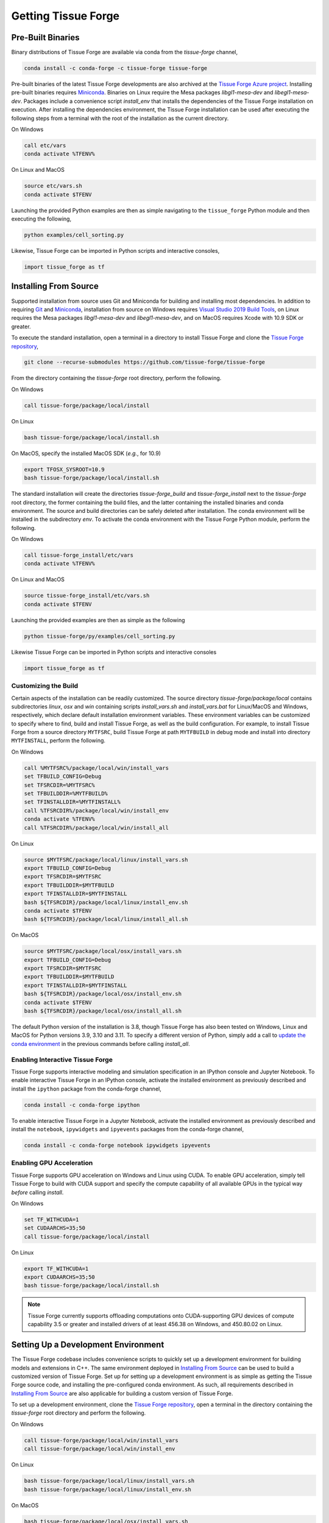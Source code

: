 .. _getting:

Getting Tissue Forge
=====================

Pre-Built Binaries
-------------------

Binary distributions of Tissue Forge are available via conda from the `tissue-forge` channel,

.. code-block:: bash

    conda install -c conda-forge -c tissue-forge tissue-forge

Pre-built binaries of the latest Tissue Forge developments are also archived at the
`Tissue Forge Azure project <https://dev.azure.com/Tissue-Forge/tissue-forge>`_.
Installing pre-built binaries requires `Miniconda <https://docs.conda.io/en/latest/miniconda.html>`_.
Binaries on Linux require the Mesa packages `libgl1-mesa-dev` and `libegl1-mesa-dev`.
Packages include a convenience script `install_env` that installs the dependencies
of the Tissue Forge installation on execution. After installing the dependencies
environment, the Tissue Forge installation can be used after executing the following steps
from a terminal with the root of the installation as the current directory.

On Windows

.. code-block:: bash

    call etc/vars
    conda activate %TFENV%

On Linux and MacOS

.. code-block:: bash

    source etc/vars.sh
    conda activate $TFENV

Launching the provided Python examples are then as simple navigating to the ``tissue_forge``
Python module and then executing the following,

.. code-block:: bash

    python examples/cell_sorting.py

Likewise, Tissue Forge can be imported in Python scripts and interactive consoles,

.. code-block:: bash

    import tissue_forge as tf


Installing From Source
-----------------------

Supported installation from source uses Git and Miniconda for building and installing
most dependencies. In addition to requiring `Git <https://git-scm.com/downloads>`_ and
`Miniconda <https://docs.conda.io/en/latest/miniconda.html>`_, installation from source
on Windows requires
`Visual Studio 2019 Build Tools <https://visualstudio.microsoft.com/downloads/>`_,
on Linux requires the Mesa packages `libgl1-mesa-dev` and `libegl1-mesa-dev`,
and on MacOS requires Xcode with 10.9 SDK or greater.

To execute the standard installation, open a terminal in a directory to install Tissue Forge
and clone the `Tissue Forge repository <https://github.com/tissue-forge/tissue-forge>`_,

.. code-block:: bash

    git clone --recurse-submodules https://github.com/tissue-forge/tissue-forge

From the directory containing the `tissue-forge` root directory, perform the following.

On Windows

.. code-block:: bat

    call tissue-forge/package/local/install

On Linux

.. code-block:: bash

    bash tissue-forge/package/local/install.sh

On MacOS, specify the installed MacOS SDK (*e.g.*, for 10.9)

.. code-block:: bash

    export TFOSX_SYSROOT=10.9
    bash tissue-forge/package/local/install.sh

The standard installation will create the directories `tissue-forge_build` and
`tissue-forge_install` next to the `tissue-forge` root directory, the former containing
the build files, and the latter containing the installed binaries and conda environment.
The source and build directories can be safely deleted after installation.
The conda environment will be installed in the subdirectory `env`.
To activate the conda environment with the Tissue Forge Python module, perform the following.

On Windows

.. code-block:: bat

    call tissue-forge_install/etc/vars
    conda activate %TFENV%

On Linux and MacOS

.. code-block:: bash

    source tissue-forge_install/etc/vars.sh
    conda activate $TFENV

Launching the provided examples are then as simple as the following

.. code-block:: bash

    python tissue-forge/py/examples/cell_sorting.py

Likewise Tissue Forge can be imported in Python scripts and interactive consoles

.. code-block:: python

    import tissue_forge as tf


.. _customizing_the_build:

Customizing the Build
^^^^^^^^^^^^^^^^^^^^^^

Certain aspects of the installation can be readily customized.
The source directory `tissue-forge/package/local` contains subdirectories `linux`, `osx` and
`win` containing scripts `install_vars.sh` and `install_vars.bat` for Linux/MacOS and
Windows, respectively, which declare default installation environment variables.
These environment variables can be customized to specify where to find, build and install
Tissue Forge, as well as the build configuration.
For example, to install Tissue Forge from a source directory ``MYTFSRC``, build Tissue Forge
at path ``MYTFBUILD`` in debug mode and install into directory ``MYTFINSTALL``, perform the
following.

On Windows

.. code-block:: bat

    call %MYTFSRC%/package/local/win/install_vars
    set TFBUILD_CONFIG=Debug
    set TFSRCDIR=%MYTFSRC%
    set TFBUILDDIR=%MYTFBUILD%
    set TFINSTALLDIR=%MYTFINSTALL%
    call %TFSRCDIR%/package/local/win/install_env
    conda activate %TFENV%
    call %TFSRCDIR%/package/local/win/install_all

On Linux

.. code-block:: bash

    source $MYTFSRC/package/local/linux/install_vars.sh
    export TFBUILD_CONFIG=Debug
    export TFSRCDIR=$MYTFSRC
    export TFBUILDDIR=$MYTFBUILD
    export TFINSTALLDIR=$MYTFINSTALL
    bash ${TFSRCDIR}/package/local/linux/install_env.sh
    conda activate $TFENV
    bash ${TFSRCDIR}/package/local/linux/install_all.sh

On MacOS

.. code-block:: bash

    source $MYTFSRC/package/local/osx/install_vars.sh
    export TFBUILD_CONFIG=Debug
    export TFSRCDIR=$MYTFSRC
    export TFBUILDDIR=$MYTFBUILD
    export TFINSTALLDIR=$MYTFINSTALL
    bash ${TFSRCDIR}/package/local/osx/install_env.sh
    conda activate $TFENV
    bash ${TFSRCDIR}/package/local/osx/install_all.sh

The default Python version of the installation is 3.8, though Tissue Forge has also been tested
on Windows, Linux and MacOS for Python versions 3.9, 3.10 and 3.11.
To specify a different version of Python, simply add a call to
`update the conda environment <https://docs.conda.io/projects/conda/en/latest/user-guide/tasks/manage-python.html#updating-or-upgrading-python>`_
in the previous commands before calling `install_all`.


Enabling Interactive Tissue Forge
^^^^^^^^^^^^^^^^^^^^^^^^^^^^^^^^^^

Tissue Forge supports interactive modeling and simulation specification in an
IPython console and Jupyter Notebook. To enable interactive Tissue Forge in an
IPython console, activate the installed environment as previously described and
install the ``ipython`` package from the conda-forge channel,

.. code-block:: bash

    conda install -c conda-forge ipython

To enable interactive Tissue Forge in a Jupyter Notebook, activate the installed
environment as previously described and install the ``notebook``, ``ipywidgets`` and
``ipyevents`` packages from the conda-forge channel,

.. code-block:: bash

    conda install -c conda-forge notebook ipywidgets ipyevents


Enabling GPU Acceleration
^^^^^^^^^^^^^^^^^^^^^^^^^^
Tissue Forge supports GPU acceleration on Windows and Linux using CUDA. To enable GPU
acceleration, simply tell Tissue Forge to build with CUDA support and specify the compute
capability of all available GPUs in the typical way *before* calling `install`.

On Windows

.. code-block:: bat

    set TF_WITHCUDA=1
    set CUDAARCHS=35;50
    call tissue-forge/package/local/install

On Linux

.. code-block:: bash

    export TF_WITHCUDA=1
    export CUDAARCHS=35;50
    bash tissue-forge/package/local/install.sh

.. note::

    Tissue Forge currently supports offloading computations onto CUDA-supporting GPU devices
    of compute capability 3.5 or greater and installed drivers of at least 456.38 on Windows, and
    450.80.02 on Linux.


Setting Up a Development Environment
-------------------------------------

The Tissue Forge codebase includes convenience scripts to quickly set up a
development environment for building models and extensions in C++. The same
environment deployed in `Installing From Source`_ can be used to build a customized
version of Tissue Forge. Set up for setting up a development environment is as simple
as getting the Tissue Forge source code, and installing the pre-configured conda
environment. As such, all requirements described in `Installing From Source`_ are
also applicable for building a custom version of Tissue Forge.

To set up a development environment, clone the
`Tissue Forge repository <https://github.com/tissue-forge/tissue-forge>`_, open a terminal
in the directory containing the `tissue-forge` root directory and perform the following.

On Windows

.. code-block:: bat

    call tissue-forge/package/local/win/install_vars
    call tissue-forge/package/local/win/install_env

On Linux

.. code-block:: bash

    bash tissue-forge/package/local/linux/install_vars.sh
    bash tissue-forge/package/local/linux/install_env.sh

On MacOS

.. code-block:: bash

    bash tissue-forge/package/local/osx/install_vars.sh
    bash tissue-forge/package/local/osx/install_env.sh

The standard configuration will set the build and installation directories to
`tissue-forge_build` and `tissue-forge_install` next to the `tissue-forge` root directory,
respectively, the latter containing the conda environment with the build dependencies.
These locations can be customized in the same way as described in `Customizing the Build`_,
or in your favorite IDE. For configuring `CMake <https://cmake.org/>`_, refer to the
script `install_core` in the subdirectory of `package/local/*` that corresponds to
your platform, which is the script behind the automated installation from source.
This script includes all variables and the compiler(s) that correspond to building a
fully customized version of Tissue Forge.

Tissue Forge supports the `Release`, `Debug` and `RelWithDebInfo` build types. The
computational core of Tissue Forge and C++ front-end can be found throughout the subdirectory
`source`. Bindings for Python language support are generated using
`SWIG <http://swig.org/>`_. To develop the Python interface
(or generate an interface for a new language), refer to the SWIG script `wraps/py/tissue_forge.i`.
To develop the C language interface, refer to the directory `wraps/C`.
